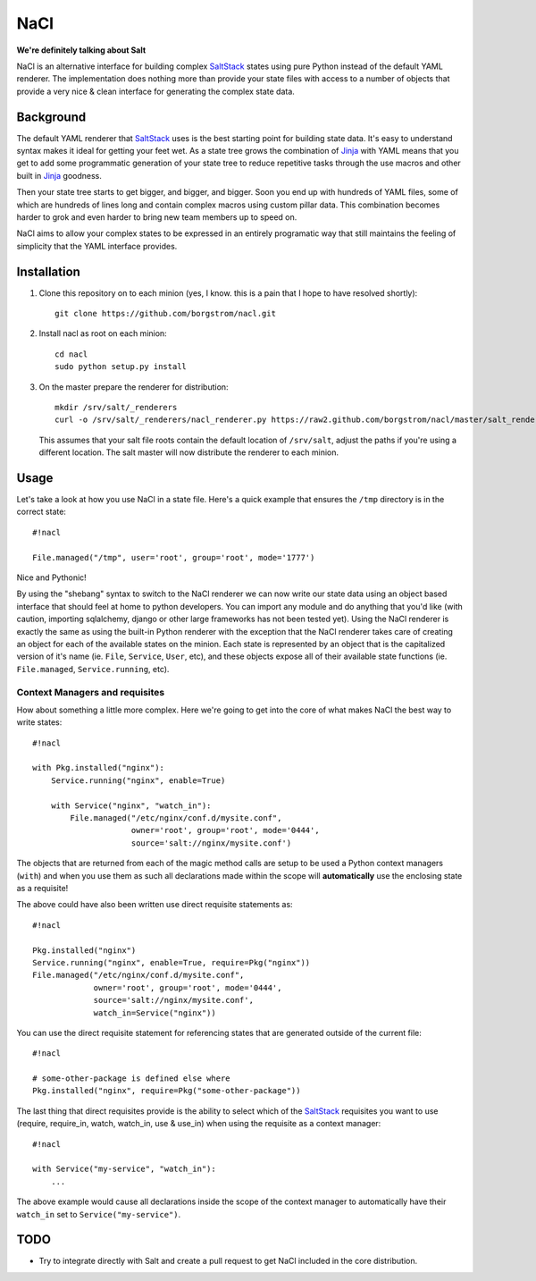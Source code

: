 NaCl
====
**We're definitely talking about Salt**

NaCl is an alternative interface for building complex SaltStack_ states using
pure Python instead of the default YAML renderer. The implementation does
nothing more than provide your state files with access to a number of objects
that provide a very nice & clean interface for generating the complex state
data.

Background
----------
The default YAML renderer that SaltStack_ uses is the best starting point for
building state data. It's easy to understand syntax makes it ideal for getting
your feet wet. As a state tree grows the combination of Jinja_ with YAML means
that you get to add some programmatic generation of your state tree to reduce
repetitive tasks through the use macros and other built in Jinja_ goodness.

Then your state tree starts to get bigger, and bigger, and bigger. Soon you end
up with hundreds of YAML files, some of which are hundreds of lines long and
contain complex macros using custom pillar data. This combination becomes
harder to grok and even harder to bring new team members up to speed on.

NaCl aims to allow your complex states to be expressed in an entirely
programatic way that still maintains the feeling of simplicity that the YAML
interface provides.

Installation
------------
1. Clone this repository on to each minion (yes, I know. this is a pain that
   I hope to have resolved shortly)::

    git clone https://github.com/borgstrom/nacl.git

2. Install nacl as root on each minion::

    cd nacl
    sudo python setup.py install

3. On the master prepare the renderer for distribution::

    mkdir /srv/salt/_renderers
    curl -o /srv/salt/_renderers/nacl_renderer.py https://raw2.github.com/borgstrom/nacl/master/salt_renderer/nacl_renderer.py

   This assumes that your salt file roots contain the default location of
   ``/srv/salt``, adjust the paths if you're using a different location. The
   salt master will now distribute the renderer to each minion.

Usage
-----
Let's take a look at how you use NaCl in a state file. Here's a quick example
that ensures the ``/tmp`` directory is in the correct state::

    #!nacl

    File.managed("/tmp", user='root', group='root', mode='1777')

Nice and Pythonic!

By using the "shebang" syntax to switch to the NaCl renderer we can now write
our state data using an object based interface that should feel at home to
python developers. You can import any module and do anything that you'd like
(with caution, importing sqlalchemy, django or other large frameworks has not
been tested yet). Using the NaCl renderer is exactly the same as using the
built-in Python renderer with the exception that the NaCl renderer takes care
of creating an object for each of the available states on the minion. Each
state is represented by an object that is the capitalized version of it's name
(ie. ``File``, ``Service``, ``User``, etc), and these objects expose all of
their available state functions (ie. ``File.managed``,  ``Service.running``,
etc).


Context Managers and requisites
^^^^^^^^^^^^^^^^^^^^^^^^^^^^^^^
How about something a little more complex. Here we're going to get into the
core of what makes NaCl the best way to write states::

    #!nacl

    with Pkg.installed("nginx"):
        Service.running("nginx", enable=True)

        with Service("nginx", "watch_in"):
            File.managed("/etc/nginx/conf.d/mysite.conf",
                         owner='root', group='root', mode='0444',
                         source='salt://nginx/mysite.conf')


The objects that are returned from each of the magic method calls are setup to
be used a Python context managers (``with``) and when you use them as such all
declarations made within the scope will **automatically** use the enclosing
state as a requisite!

The above could have also been written use direct requisite statements as::

    #!nacl

    Pkg.installed("nginx")
    Service.running("nginx", enable=True, require=Pkg("nginx"))
    File.managed("/etc/nginx/conf.d/mysite.conf",
                 owner='root', group='root', mode='0444',
                 source='salt://nginx/mysite.conf',
                 watch_in=Service("nginx"))

You can use the direct requisite statement for referencing states that are
generated outside of the current file::

    #!nacl

    # some-other-package is defined else where
    Pkg.installed("nginx", require=Pkg("some-other-package"))

The last thing that direct requisites provide is the ability to select which
of the SaltStack_ requisites you want to use (require, require_in, watch,
watch_in, use & use_in) when using the requisite as a context manager::

    #!nacl

    with Service("my-service", "watch_in"):
        ...

The above example would cause all declarations inside the scope of the context
manager to automatically have their ``watch_in`` set to
``Service("my-service")``.

TODO
----

* Try to integrate directly with Salt and create a pull request to get NaCl
  included in the core distribution.

.. _SaltStack: http://saltstack.org/
.. _Jinja: http://jinja.pocoo.org/
